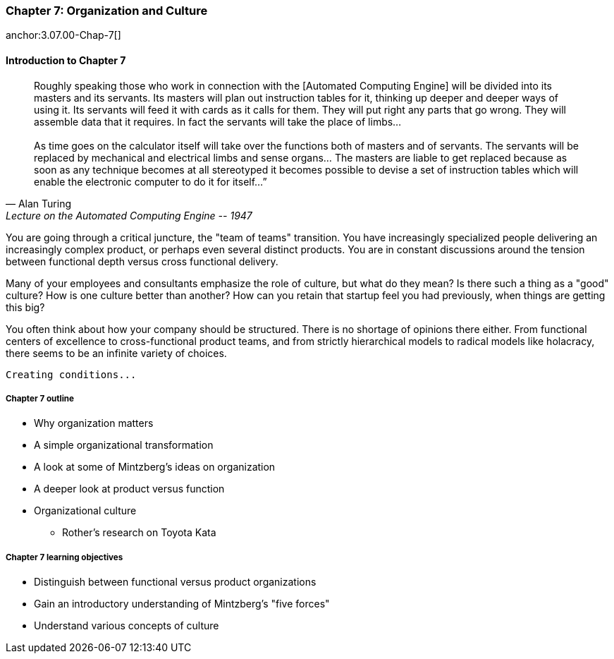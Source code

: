 === Chapter 7: Organization and Culture

anchor:3.07.00-Chap-7[]

==== Introduction to Chapter 7
[quote, Alan Turing, Lecture on the Automated Computing Engine -- 1947]
Roughly speaking those who work in connection with the [Automated Computing Engine] will be divided into its masters and its servants. Its masters will plan out instruction tables for it, thinking up deeper and deeper ways of using it. Its servants will feed it with cards as it calls for them. They will put right any parts that go wrong. They will assemble data that it requires. In fact the servants will take the place of limbs... +
 +
As time goes on the calculator itself will take over the functions both of masters and of servants. The servants will be replaced by mechanical and electrical limbs and sense organs… The masters are liable to get replaced because as soon as any technique becomes at all stereotyped it becomes possible to devise a set of instruction tables which will enable the electronic computer to do it for itself…”

You are going through a critical juncture, the "team of teams" transition. You have increasingly specialized people delivering an increasingly complex product, or perhaps even several distinct products. You are in constant discussions around the tension between functional depth versus cross functional delivery.

Many of your employees and consultants emphasize the role of culture, but what do they mean? Is there such a thing as a "good" culture? How is one culture better than another? How can you retain that startup feel you had previously, when things are getting this big?

You often think about how your company should be structured. There is no shortage of opinions there either. From functional centers of excellence to cross-functional product teams, and from strictly hierarchical models to radical models like holacracy, there seems to be an infinite variety of choices.

 Creating conditions...

===== Chapter 7 outline

* Why organization matters
* A simple organizational transformation
* A look at some of Mintzberg's ideas on organization
* A deeper look at product versus function
* Organizational culture
** Rother's research on Toyota Kata

===== Chapter 7 learning objectives

* Distinguish between functional versus product organizations
* Gain an introductory understanding of Mintzberg's "five forces"
* Understand various concepts of culture
